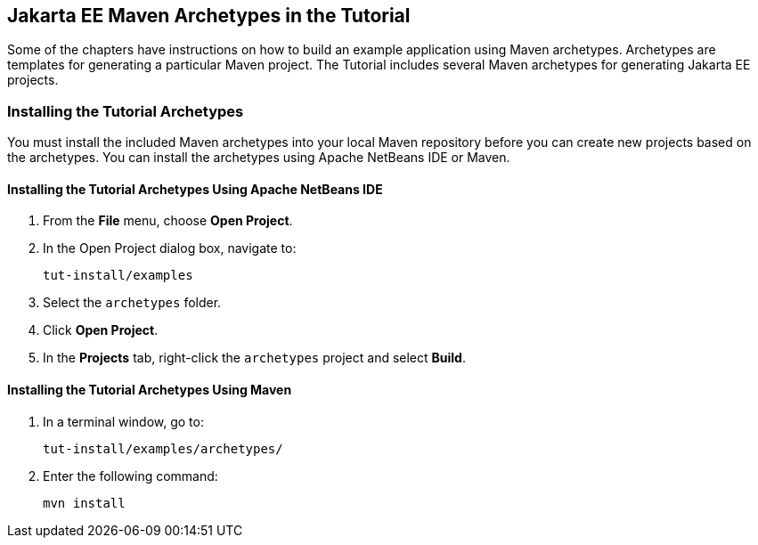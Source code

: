 [[CIHBHEFF]][[jakarta-ee-maven-archetypes-in-the-tutorial]]

== Jakarta EE Maven Archetypes in the Tutorial

Some of the chapters have instructions on how to build an example
application using Maven archetypes. Archetypes are templates for
generating a particular Maven project. The Tutorial includes several
Maven archetypes for generating Jakarta EE projects.

[[CHDJGCCA]][[installing-the-tutorial-archetypes]]

=== Installing the Tutorial Archetypes

You must install the included Maven archetypes into your local Maven
repository before you can create new projects based on the archetypes.
You can install the archetypes using Apache NetBeans IDE or Maven.

[[sthref16]][[installing-the-tutorial-archetypes-using-netbeans-ide]]

==== Installing the Tutorial Archetypes Using Apache NetBeans IDE

1.  From the *File* menu, choose *Open Project*.
2.  In the Open Project dialog box, navigate to:
+
[source,java]
----
tut-install/examples
----
3.  Select the `archetypes` folder.
4.  Click *Open Project*.
5.  In the *Projects* tab, right-click the `archetypes` project and select
*Build*.

[[sthref17]][[installing-the-tutorial-archetypes-using-maven]]

==== Installing the Tutorial Archetypes Using Maven

1.  In a terminal window, go to:
+
[source,java]
----
tut-install/examples/archetypes/
----
2.  Enter the following command:
+
[source,java]
----
mvn install
----
